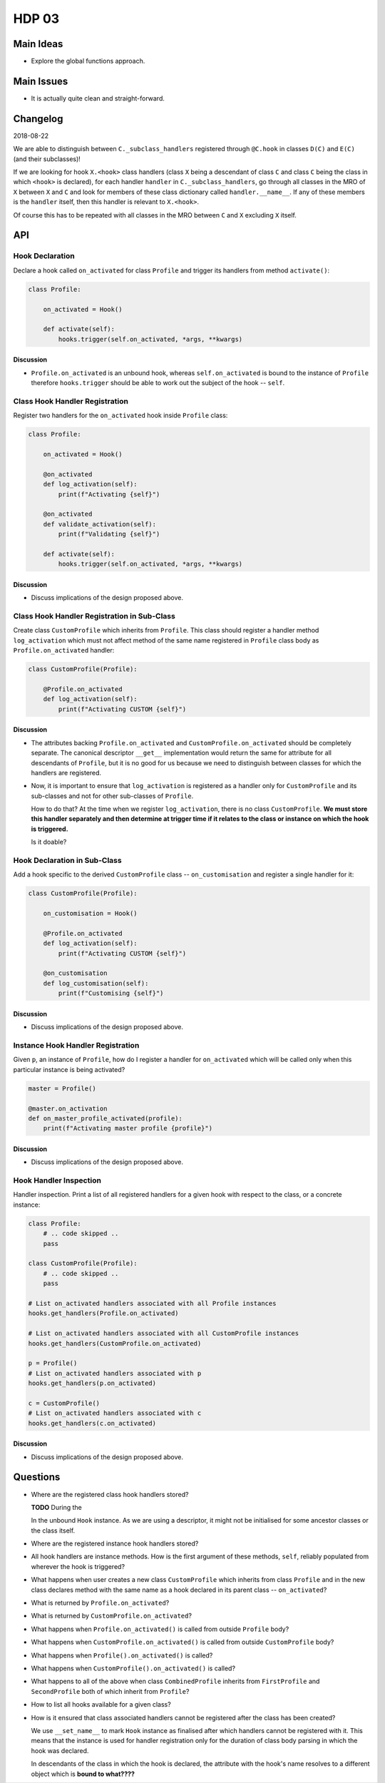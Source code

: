 ######
HDP 03
######

==========
Main Ideas
==========

* Explore the global functions approach.

===========
Main Issues
===========

* It is actually quite clean and straight-forward.

=========
Changelog
=========

2018-08-22

We are able to distinguish between ``C._subclass_handlers`` registered through ``@C.hook`` in
classes ``D(C)`` and ``E(C)`` (and their subclasses)!

If we are looking for hook ``X.<hook>`` class handlers (class ``X`` being a descendant of class ``C``
and class ``C`` being the class in which ``<hook>`` is declared),
for each handler ``handler`` in ``C._subclass_handlers``, go through all classes in the MRO of ``X``
between ``X`` and ``C`` and look for members of these class dictionary called ``handler.__name__``.
If any of these members is the ``handler`` itself, then this handler is relevant to ``X.<hook>``.

Of course this has to be repeated with all classes in the MRO between ``C`` and ``X`` excluding ``X`` itself.

===
API
===

----------------
Hook Declaration
----------------

Declare a hook called ``on_activated`` for class ``Profile`` and trigger its handlers from
method ``activate()``:

.. code-block:: python

    class Profile:

        on_activated = Hook()

        def activate(self):
            hooks.trigger(self.on_activated, *args, **kwargs)


Discussion
""""""""""

* ``Profile.on_activated`` is an unbound hook, whereas ``self.on_activated`` is bound to the instance of ``Profile``
  therefore ``hooks.trigger`` should be able to work out the subject of the hook -- ``self``.

-------------------------------
Class Hook Handler Registration
-------------------------------

Register two handlers for the ``on_activated`` hook inside ``Profile`` class:

.. code-block:: python

    class Profile:

        on_activated = Hook()

        @on_activated
        def log_activation(self):
            print(f"Activating {self}")

        @on_activated
        def validate_activation(self):
            print(f"Validating {self}")

        def activate(self):
            hooks.trigger(self.on_activated, *args, **kwargs)

Discussion
""""""""""

* Discuss implications of the design proposed above.


--------------------------------------------
Class Hook Handler Registration in Sub-Class
--------------------------------------------

Create class ``CustomProfile`` which inherits from ``Profile``. This class should register
a handler method ``log_activation`` which must not affect
method of the same name registered in ``Profile`` class body as ``Profile.on_activated`` handler:

.. code-block:: python

    class CustomProfile(Profile):

        @Profile.on_activated
        def log_activation(self):
            print(f"Activating CUSTOM {self}")


Discussion
""""""""""

* The attributes backing ``Profile.on_activated`` and ``CustomProfile.on_activated`` should be completely separate.
  The canonical descriptor ``__get__`` implementation would return the same for attribute for all descendants
  of ``Profile``, but it is no good for us because we need to distinguish between classes for which the handlers
  are registered.
* Now, it is important to ensure that ``log_activation`` is registered as a handler only for ``CustomProfile`` and
  its sub-classes and not for other sub-classes of ``Profile``.

  How to do that? At the time when we register ``log_activation``,
  there is no class ``CustomProfile``. **We must store this handler separately and then determine at trigger time
  if it relates to the class or instance on which the hook is triggered.**

  Is it doable?


-----------------------------
Hook Declaration in Sub-Class
-----------------------------

Add a hook specific to the derived ``CustomProfile`` class -- ``on_customisation`` and register a
single handler for it:

.. code-block:: python

    class CustomProfile(Profile):

        on_customisation = Hook()

        @Profile.on_activated
        def log_activation(self):
            print(f"Activating CUSTOM {self}")

        @on_customisation
        def log_customisation(self):
            print(f"Customising {self}")


Discussion
""""""""""

* Discuss implications of the design proposed above.

----------------------------------
Instance Hook Handler Registration
----------------------------------

Given ``p``, an instance of ``Profile``, how do I register a handler for ``on_activated`` which will be called only
when this particular instance is being activated?

.. code-block:: python

    master = Profile()

    @master.on_activation
    def on_master_profile_activated(profile):
        print(f"Activating master profile {profile}")


Discussion
""""""""""

* Discuss implications of the design proposed above.

-----------------------
Hook Handler Inspection
-----------------------

Handler inspection. Print a list of all registered handlers for a given hook with respect to the class, or a concrete
instance:

.. code-block:: python

    class Profile:
        # .. code skipped ..
        pass

    class CustomProfile(Profile):
        # .. code skipped ..
        pass

    # List on_activated handlers associated with all Profile instances
    hooks.get_handlers(Profile.on_activated)

    # List on_activated handlers associated with all CustomProfile instances
    hooks.get_handlers(CustomProfile.on_activated)

    p = Profile()
    # List on_activated handlers associated with p
    hooks.get_handlers(p.on_activated)

    c = CustomProfile()
    # List on_activated handlers associated with c
    hooks.get_handlers(c.on_activated)


Discussion
""""""""""

* Discuss implications of the design proposed above.

=========
Questions
=========

* Where are the registered class hook handlers stored?

  **TODO** During the

  In the unbound ``Hook`` instance. As we are using a descriptor, it might not be initialised for some ancestor classes
  or the class itself.

* Where are the registered instance hook handlers stored?

* All hook handlers are instance methods. How is the first argument of these methods, ``self``, reliably populated
  from wherever the hook is triggered?

* What happens when user creates a new class ``CustomProfile`` which inherits from class ``Profile``
  and in the new class declares method with the same name as a hook declared in its parent class -- ``on_activated``?

* What is returned by ``Profile.on_activated``?

* What is returned by ``CustomProfile.on_activated``?

* What happens when ``Profile.on_activated()`` is called from outside ``Profile`` body?

* What happens when ``CustomProfile.on_activated()`` is called from outside ``CustomProfile`` body?

* What happens when ``Profile().on_activated()`` is called?

* What happens when ``CustomProfile().on_activated()`` is called?

* What happens to all of the above when class ``CombinedProfile`` inherits from
  ``FirstProfile`` and ``SecondProfile`` both of which inherit from ``Profile``?

* How to list all hooks available for a given class?

* How is it ensured that class associated handlers cannot be registered after the class has been created?

  We use ``__set_name__`` to mark ``Hook`` instance as finalised after which handlers
  cannot be registered with it. This means that the instance is used for handler registration only
  for the duration of class body parsing in which the hook was declared.

  In descendants of the class in which the hook is declared, the attribute with the hook's name resolves to
  a different object which is **bound to what????**
